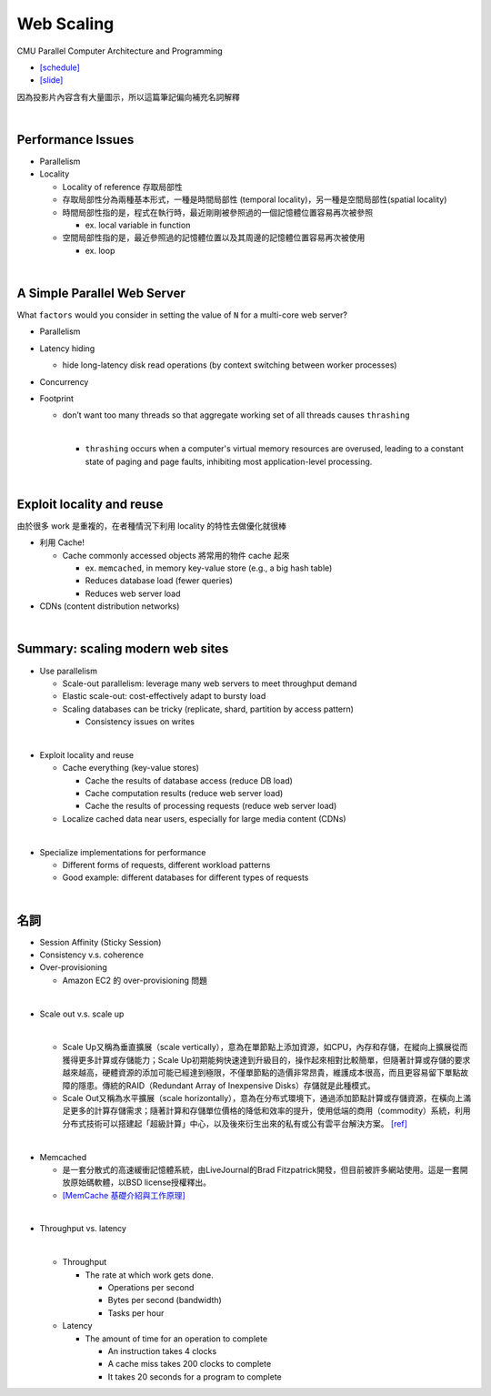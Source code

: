 Web Scaling
==============

CMU Parallel Computer Architecture and Programming

- `[schedule] <http://www.cs.cmu.edu/afs/cs.cmu.edu/academic/class/15418-f19/www/schedule.html>`_
- `[slide] <http://www.cs.cmu.edu/afs/cs.cmu.edu/academic/class/15418-f19/www/lectures/16_webscaling.pdf>`_


因為投影片內容含有大量圖示，所以這篇筆記偏向補充名詞解釋

|


Performance Issues
--------------------

- Parallelism
- Locality 
  
  - Locality of reference 存取局部性
  - 存取局部性分為兩種基本形式，一種是時間局部性 (temporal locality)，另一種是空間局部性(spatial locality)
  - 時間局部性指的是，程式在執行時，最近剛剛被參照過的一個記憶體位置容易再次被參照

    - ex. local variable in function

  - 空間局部性指的是，最近參照過的記憶體位置以及其周邊的記憶體位置容易再次被使用

    - ex. loop

|

A Simple Parallel Web Server
------------------------------

What ``factors`` would you consider in setting
the value of ``N`` for a multi-core web server?


- Parallelism

- Latency hiding

  - hide long-latency disk read operations (by context switching between worker processes) 

- Concurrency

- Footprint

  - don’t want too many threads so that aggregate working set of all threads causes ``thrashing``
    
    |
    - ``thrashing`` occurs when a computer's virtual memory resources are overused, leading to a constant state of paging and page faults, inhibiting most application-level processing.

|

Exploit locality and reuse 
----------------------------

由於很多 work 是重複的，在者種情況下利用 locality 的特性去做優化就很棒


- 利用 Cache!

  - Cache commonly accessed objects 將常用的物件 cache 起來

    - ex. ``memcached``, in memory key-value store (e.g., a big hash table) 
    - Reduces database load (fewer queries)
    - Reduces web server load

- CDNs (content distribution networks)


|

Summary: scaling modern web sites
------------------------------------

- Use parallelism

  - Scale-out parallelism: leverage many web servers to meet throughput demand 
  - Elastic scale-out: cost-effectively adapt to bursty load 
  - Scaling databases can be tricky (replicate, shard, partition by access pattern) 
    
    - Consistency issues on writes

|
- Exploit locality and reuse 

  - Cache everything (key-value stores) 
  
    - Cache the results of database access (reduce DB load)
    - Cache computation results (reduce web server load)
    - Cache the results of processing requests (reduce web server load) 

  - Localize cached data near users, especially for large media content (CDNs) 

|
- Specialize implementations for performance

  - Different forms of requests, different workload patterns
  - Good example: different databases for different types of requests




|

名詞
---------

- Session Affinity (Sticky Session)

- Consistency v.s. coherence

- Over-provisioning

  - Amazon EC2 的 over-provisioning 問題
|

- Scale out v.s. scale up 

  |
  - Scale Up又稱為垂直擴展（scale vertically），意為在單節點上添加資源，如CPU，內存和存儲，在縱向上擴展從而獲得更多計算或存儲能力；Scale Up初期能夠快速達到升級目的，操作起來相對比較簡單，但隨著計算或存儲的要求越來越高，硬體資源的添加可能已經達到極限，不僅單節點的造價非常昂貴，維護成本很高，而且更容易留下單點故障的隱患。傳統的RAID（Redundant Array of Inexpensive Disks）存儲就是此種模式。

  - Scale Out又稱為水平擴展（scale horizontally），意為在分布式環境下，通過添加節點計算或存儲資源，在橫向上滿足更多的計算存儲需求；隨著計算和存儲單位價格的降低和效率的提升，使用低端的商用（commodity）系統，利用分布式技術可以搭建起「超級計算」中心，以及後來衍生出來的私有或公有雲平台解決方案。 `[ref] <https://kknews.cc/zh-tw/tech/8q52k6e.html>`_


|

- Memcached

  - 是一套分散式的高速緩衝記憶體系統，由LiveJournal的Brad Fitzpatrick開發，但目前被許多網站使用。這是一套開放原始碼軟體，以BSD license授權釋出。
  - `[MemCache 基礎介紹與工作原理] <https://segmentfault.com/a/1190000012950110>`_

|

- Throughput vs. latency
  
  |
  
  - Throughput
  
    - The rate at which work gets done. 
    
      - Operations per second
      - Bytes per second (bandwidth)
      - Tasks per hour
  
  - Latency
  
    - The amount of time for an operation to complete
    
      - An instruction takes 4 clocks
      - A cache miss takes 200 clocks to complete
      - It takes 20 seconds for a program to complete 
